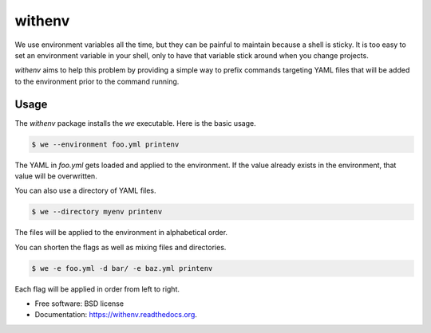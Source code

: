 =======
withenv
=======

.. image:: https://travis-ci.org/ionrock/withenv.png?branch=master
        :target: https://travis-ci.org/ionrock/withenv

.. image:: https://pypip.in/d/withenv/badge.png
        :target: https://pypi.python.org/pypi/withenv


We use environment variables all the time, but they can be painful to
maintain because a shell is sticky. It is too easy to set an
environment variable in your shell, only to have that variable stick
around when you change projects.

`withenv` aims to help this problem by providing a simple way to
prefix commands targeting YAML files that will be added to the
environment prior to the command running.

Usage
=====

The `withenv` package installs the `we` executable. Here is the basic
usage.


.. code-block:: bash

   $ we --environment foo.yml printenv

The YAML in `foo.yml` gets loaded and applied to the environment. If
the value already exists in the environment, that value will be
overwritten.

You can also use a directory of YAML files.

.. code-block:: bash

   $ we --directory myenv printenv

The files will be applied to the environment in alphabetical order.

You can shorten the flags as well as mixing files and directories.

.. code-block:: bash

   $ we -e foo.yml -d bar/ -e baz.yml printenv

Each flag will be applied in order from left to right.






* Free software: BSD license
* Documentation: https://withenv.readthedocs.org.
